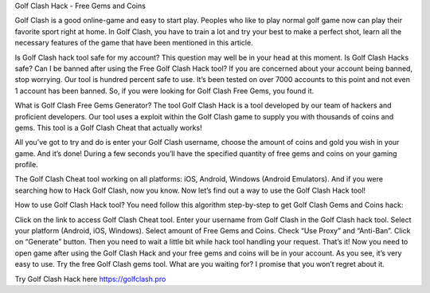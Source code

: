 Golf Clash Hack - Free Gems and Coins

Golf Clash is a good online-game and easy to start play. Peoples who like to play normal golf game now can play their favorite sport right at home. In Golf Clash, you have to train a lot and try your best to make a perfect shot, learn all the necessary features of the game that have been mentioned in this article.

Is Golf Clash hack tool safe for my account?
This question may well be in your head at this moment. Is Golf Clash Hacks safe? Can I be banned after using the Free Golf Clash Hack tool? If you are concerned about your account being banned, stop worrying. Our tool is hundred percent safe to use. It’s been tested on over 7000 accounts to this point and not even 1 account has been banned. So, if you were looking for Golf Clash Free Gems, you found it.

What is Golf Clash Free Gems Generator?
The tool Golf Clash Hack is a tool developed by our team of hackers and proficient developers. Our tool uses a exploit within the Golf Clash game to supply you with thousands of coins and gems. This tool is a Golf Clash Cheat that actually works!

All you’ve got to try and do is enter your Golf Clash username, choose the amount of coins and gold you wish in your game. And it’s done! During a few seconds you’ll have the specified quantity of free gems and coins on your gaming profile.

The Golf Clash Cheat tool working on all platforms: iOS, Android, Windows (Android Emulators). And if you were searching how to Hack Golf Clash, now you know. Now let’s find out a way to use the Golf Clash Hack tool!

How to use Golf Clash Hack tool?
You need follow this algorithm step-by-step to get Golf Clash Gems and Coins hack:

Click on the link to access Golf Clash Cheat tool.
Enter your username from Golf Clash in the Golf Clash hack tool.
Select your platform (Android, iOS, Windows).
Select amount of Free Gems and Coins.
Check “Use Proxy” and “Anti-Ban”.
Click on “Generate” button.
Then you need to wait a little bit while hack tool handling your request.
That’s it! Now you need to open game after using the Golf Clash Hack and your free gems and coins will be in your account.
As you see, it’s very easy to use. Try the free Golf Clash gems tool. What are you waiting for? I promise that you won’t regret about it.

Try Golf Clash Hack here https://golfclash.pro
